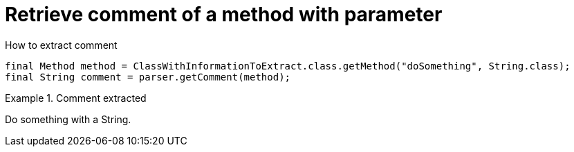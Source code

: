 ifndef::ROOT_PATH[]
:ROOT_PATH: ../../../..
endif::[]

[#org_sfvl_doctesting_utils_ParsedClassRepositoryTest_retrieve_comment_of_a_method_with_parameter]
= Retrieve comment of a method with parameter

.How to extract comment

[source,java,indent=0]
----
        final Method method = ClassWithInformationToExtract.class.getMethod("doSomething", String.class);
        final String comment = parser.getComment(method);

----

.Comment extracted
====
Do something with a String.
====